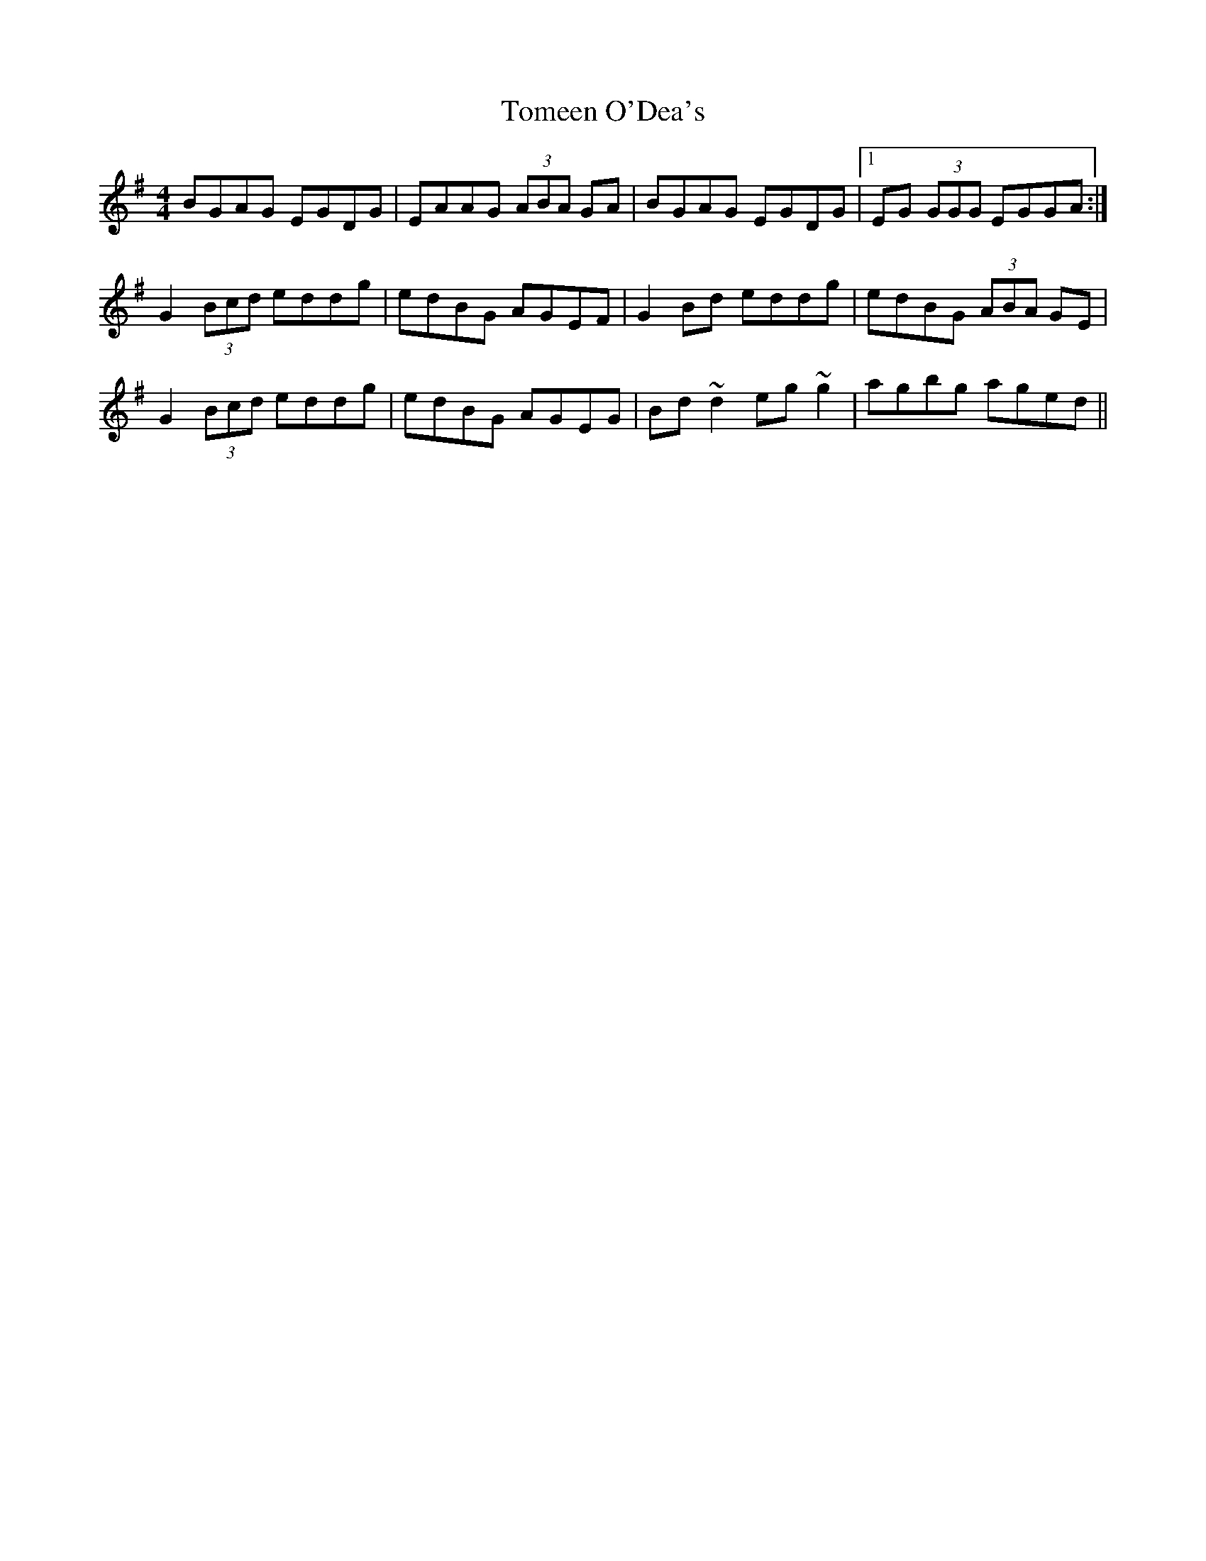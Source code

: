 X: 40488
T: Tomeen O'Dea's
R: reel
M: 4/4
K: Gmajor
BGAG EGDG|EAAG (3ABA GA|BGAG EGDG|1 EG (3GGG EGGA:|
G2 (3Bcd eddg|edBG AGEF|G2 Bd eddg|edBG (3ABA GE|
G2 (3Bcd eddg|edBG AGEG|Bd ~d2 eg ~g2|agbg aged||

